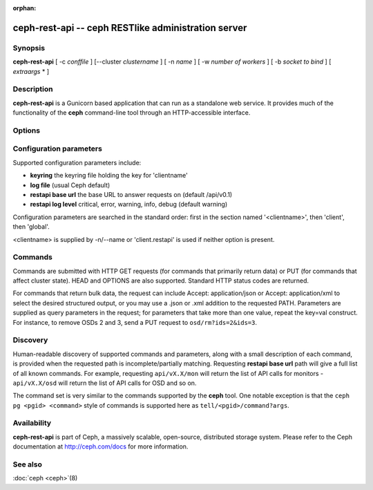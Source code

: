 :orphan:

=====================================================
 ceph-rest-api -- ceph RESTlike administration server
=====================================================

.. program:: ceph-rest-api

Synopsis
========

| **ceph-rest-api** [ -c *conffile* ] [--cluster *clustername* ] [ -n *name* ] [ -w *number of workers* ] [ -b *socket to bind* ] [ *extraargs* * ]


Description
===========

**ceph-rest-api** is a Gunicorn based application that can run as a
standalone web service. It provides much of the functionality of the **ceph**
command-line tool through an HTTP-accessible interface.

Options
=======

.. option:: -c/--conf conffile

    names the ceph.conf file to use for configuration.  If -c is not
    specified, the default depends on the state of the --cluster option
    (default 'ceph'; see below).  The configuration file is searched
    for in this order:

    * $CEPH_CONF
    * /etc/ceph/${cluster}.conf
    * ~/.ceph/${cluster}.conf
    * ${cluster}.conf (in the current directory)

    so you can also pass this option in the environment as CEPH_CONF.

.. option:: --cluster clustername

    set *clustername* for use in the $cluster metavariable, for
    locating the ceph.conf file.  The default is 'ceph'.

.. option:: -n/--name name

    specifies the client 'name', which is used to find the
    client-specific configuration options in the config file, and
    also is the name used for authentication when connecting
    to the cluster (the entity name appearing in 'ceph auth ls' output,
    for example).  The default is 'client.restapi'.

.. option:: -w/--workers number of workers

    specifies the number of workers Gunicorn has to fork for handling
    client requests. The default is 4.

.. option:: -b/--bind socket to bind

    The socket to bind in a form of 'host:port'. The default is
    'localhost:5000'.

   Also, global Ceph options are supported as a list *extraargs*.


Configuration parameters
========================

Supported configuration parameters include:

* **keyring** the keyring file holding the key for 'clientname'
* **log file** (usual Ceph default)
* **restapi base url** the base URL to answer requests on (default /api/v0.1)
* **restapi log level** critical, error, warning, info, debug (default warning)

Configuration parameters are searched in the standard order:
first in the section named '<clientname>', then 'client', then 'global'.

<clientname> is supplied by -n/--name or 'client.restapi' is used if neither
option is present.

Commands
========

Commands are submitted with HTTP GET requests (for commands that
primarily return data) or PUT (for commands that affect cluster state).
HEAD and OPTIONS are also supported.  Standard HTTP status codes
are returned.

For commands that return bulk data, the request can include
Accept: application/json or Accept: application/xml to select the
desired structured output, or you may use a .json or .xml addition
to the requested PATH.  Parameters are supplied as query parameters
in the request; for parameters that take more than one value, repeat
the key=val construct.  For instance, to remove OSDs 2 and 3,
send a PUT request to ``osd/rm?ids=2&ids=3``.

Discovery
=========

Human-readable discovery of supported commands and parameters, along
with a small description of each command, is provided when the requested
path is incomplete/partially matching.  Requesting **restapi base url**
path will give a full list of all known commands.
For example, requesting ``api/vX.X/mon`` will return the list of API calls for
monitors - ``api/vX.X/osd`` will return the list of API calls for OSD and so on.

The command set is very similar to the commands
supported by the **ceph** tool.  One notable exception is that the
``ceph pg <pgid> <command>`` style of commands is supported here
as ``tell/<pgid>/command?args``.


Availability
============

**ceph-rest-api** is part of Ceph, a massively scalable, open-source, distributed storage system. Please refer to the Ceph documentation at
http://ceph.com/docs for more information.


See also
========

:doc:`ceph <ceph>`\(8)
